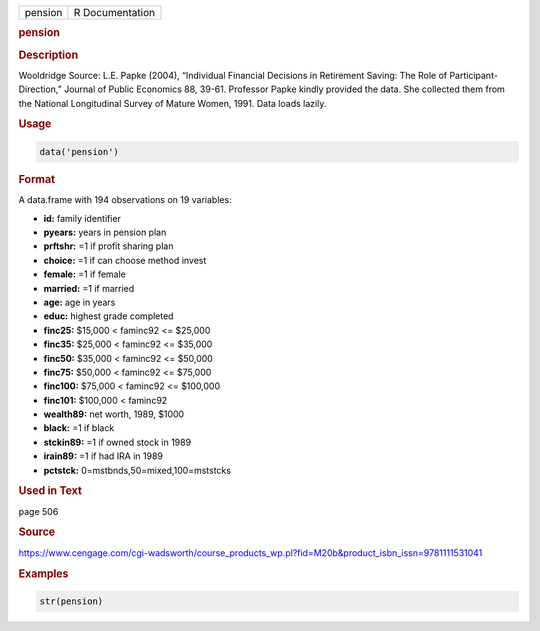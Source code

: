 .. container::

   ======= ===============
   pension R Documentation
   ======= ===============

   .. rubric:: pension
      :name: pension

   .. rubric:: Description
      :name: description

   Wooldridge Source: L.E. Papke (2004), “Individual Financial Decisions
   in Retirement Saving: The Role of Participant-Direction,” Journal of
   Public Economics 88, 39-61. Professor Papke kindly provided the data.
   She collected them from the National Longitudinal Survey of Mature
   Women, 1991. Data loads lazily.

   .. rubric:: Usage
      :name: usage

   .. code:: R

      data('pension')

   .. rubric:: Format
      :name: format

   A data.frame with 194 observations on 19 variables:

   -  **id:** family identifier

   -  **pyears:** years in pension plan

   -  **prftshr:** =1 if profit sharing plan

   -  **choice:** =1 if can choose method invest

   -  **female:** =1 if female

   -  **married:** =1 if married

   -  **age:** age in years

   -  **educ:** highest grade completed

   -  **finc25:** $15,000 < faminc92 <= $25,000

   -  **finc35:** $25,000 < faminc92 <= $35,000

   -  **finc50:** $35,000 < faminc92 <= $50,000

   -  **finc75:** $50,000 < faminc92 <= $75,000

   -  **finc100:** $75,000 < faminc92 <= $100,000

   -  **finc101:** $100,000 < faminc92

   -  **wealth89:** net worth, 1989, $1000

   -  **black:** =1 if black

   -  **stckin89:** =1 if owned stock in 1989

   -  **irain89:** =1 if had IRA in 1989

   -  **pctstck:** 0=mstbnds,50=mixed,100=mststcks

   .. rubric:: Used in Text
      :name: used-in-text

   page 506

   .. rubric:: Source
      :name: source

   https://www.cengage.com/cgi-wadsworth/course_products_wp.pl?fid=M20b&product_isbn_issn=9781111531041

   .. rubric:: Examples
      :name: examples

   .. code:: R

       str(pension)
